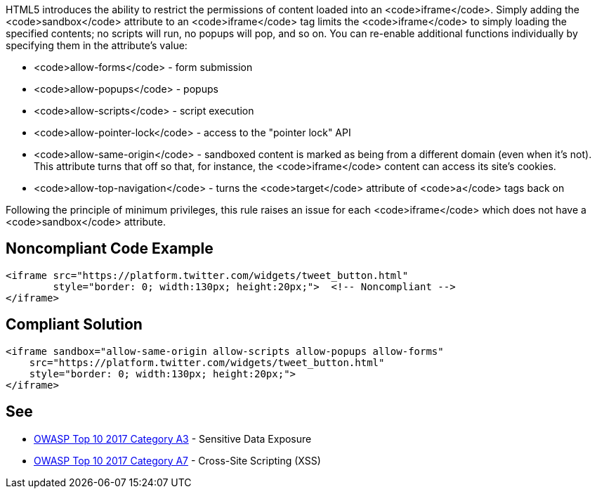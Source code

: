 HTML5 introduces the ability to restrict the permissions of content loaded into an <code>iframe</code>. Simply adding the <code>sandbox</code> attribute to an <code>iframe</code> tag limits the <code>iframe</code> to simply loading the specified contents; no scripts will run, no popups will pop, and so on. You can re-enable additional functions individually by specifying them in the attribute's value:

* <code>allow-forms</code> - form submission
* <code>allow-popups</code> - popups
* <code>allow-scripts</code> - script execution
* <code>allow-pointer-lock</code> - access to the "pointer lock" API
* <code>allow-same-origin</code> - sandboxed content is marked as being from a different domain (even when it's not). This attribute turns that off so that, for instance, the <code>iframe</code> content can access its site's cookies.
* <code>allow-top-navigation</code> - turns the <code>target</code> attribute of <code>a</code> tags back on

Following the principle of minimum privileges, this rule raises an issue for each <code>iframe</code> which does not have a <code>sandbox</code> attribute.


== Noncompliant Code Example

----
<iframe src="https://platform.twitter.com/widgets/tweet_button.html"
        style="border: 0; width:130px; height:20px;">  <!-- Noncompliant -->
</iframe>
----


== Compliant Solution

----
<iframe sandbox="allow-same-origin allow-scripts allow-popups allow-forms"
    src="https://platform.twitter.com/widgets/tweet_button.html"
    style="border: 0; width:130px; height:20px;">
</iframe>
----


== See

* https://www.owasp.org/index.php/Top_10-2017_A3-Sensitive_Data_Exposure[OWASP Top 10 2017 Category A3] - Sensitive Data Exposure
* https://www.owasp.org/index.php/Top_10-2017_A7-Cross-Site_Scripting_(XSS)[OWASP Top 10 2017 Category A7] - Cross-Site Scripting (XSS)



